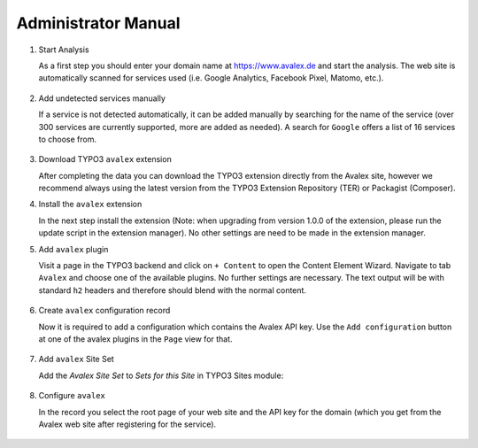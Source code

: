 ﻿..  include:: /Includes.rst.txt


..  _admin-manual:

====================
Administrator Manual
====================

..  rst-class:: bignums

1.  Start Analysis

    As a first step you should enter your domain name at https://www.avalex.de
    and start the analysis. The web site is automatically scanned for services
    used (i.e. Google Analytics, Facebook Pixel, Matomo, etc.).

    ..  figure:: ../Images/ScanWebsite.png
        :width: 300px
        :alt: Scan your website

2.  Add undetected services manually

    If a service is not detected automatically, it can be added manually by
    searching for the name of the service (over 300 services are currently
    supported, more are added as needed). A search for ``Google`` offers a list
    of 16 services to choose from.

    ..  figure:: ../Images/DetectedServices.png
        :width: 300px
        :alt: Detected services

3.  Download TYPO3 ``avalex`` extension

    After completing the data you can download the TYPO3 extension directly
    from the Avalex site, however we recommend always using the latest version
    from the TYPO3 Extension Repository (TER) or Packagist (Composer).

4.  Install the ``avalex`` extension

    In the next step install the extension (Note: when upgrading from version
    1.0.0 of the extension, please run the update script in the extension
    manager). No other settings are need to be made in the extension manager.

5.  Add ``avalex`` plugin

    Visit a page in the TYPO3 backend and click on ``+ Content`` to
    open the Content Element Wizard. Navigate to tab ``Avalex`` and choose
    one of the available plugins.
    No further settings are necessary. The text output will be with standard
    ``h2`` headers and therefore should blend with the normal content.

    ..  figure:: ../Images/AddPlugin.png
        :width: 300px
        :alt: Add frontend plugin

6.  Create ``avalex`` configuration record

    Now it is required to add a configuration which contains the Avalex API
    key. Use the ``Add configuration`` button at one of the avalex plugins in
    the ``Page`` view for that.

    ..  figure:: ../Images/AddConfigurationButton.jpg
        :width: 300px
        :alt: Add configuration button

7.  Add ``avalex`` Site Set

    Add the `Avalex Site Set` to `Sets for this Site` in TYPO3 Sites module:

    ..  figure:: ../Images/AddSiteSet.png
        :width: 300px
        :alt: Add avalex Site Set

8.  Configure ``avalex``

    In the record you select the root page of your web site and the API key
    for the domain (which you get from the Avalex web site after registering
    for the service).

    ..  figure:: ../Images/CreateRecordTCA.png
        :width: 300px
        :alt: Create record
